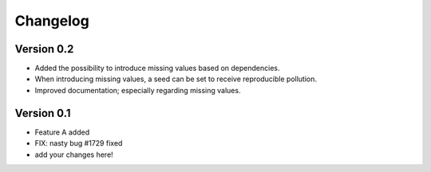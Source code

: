 =========
Changelog
=========

Version 0.2
===========

- Added the possibility to introduce missing values based on dependencies.
- When introducing missing values, a seed can be set to receive reproducible pollution.
- Improved documentation; especially regarding missing values.

Version 0.1
===========

- Feature A added
- FIX: nasty bug #1729 fixed
- add your changes here!
